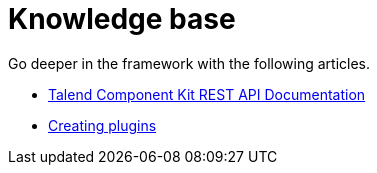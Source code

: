 = Knowledge base
:page-partial:
:page-talend_skipindexation:
:page-documentationindex-index: 9000
:page-documentationindex-label: Knowledge base
:page-documentationindex-icon: list-alt
:page-documentationindex-description: Read advanced articles about Talend Component Kit

Go deeper in the framework with the following articles.

- xref:documentation-rest.adoc[Talend Component Kit REST API Documentation]

- xref:creating-plugins.adoc[Creating plugins]
